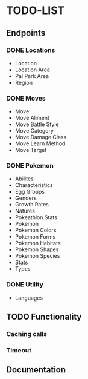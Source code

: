 * TODO-LIST

** Endpoints
*** DONE Locations
- Location
- Location Area
- Pal Park Area
- Region
*** DONE Moves
- Move
- Move Aliment
- Move Battle Style
- Move Category
- Move Damage Class
- Move Learn Method
- Move Target
*** DONE Pokemon
- Abilites
- Characteristics
- Egg Groups
- Genders
- Growth Rates
- Natures
- Pokeathlon Stats
- Pokemon
- Pokemon Colors
- Pokemon Forms
- Pokemon Habitats
- Pokemon Shapes
- Pokemon Species
- Stats
- Types
*** DONE Utility
- Languages

** TODO Functionality
*** Caching calls
*** Timeout
** Documentation
